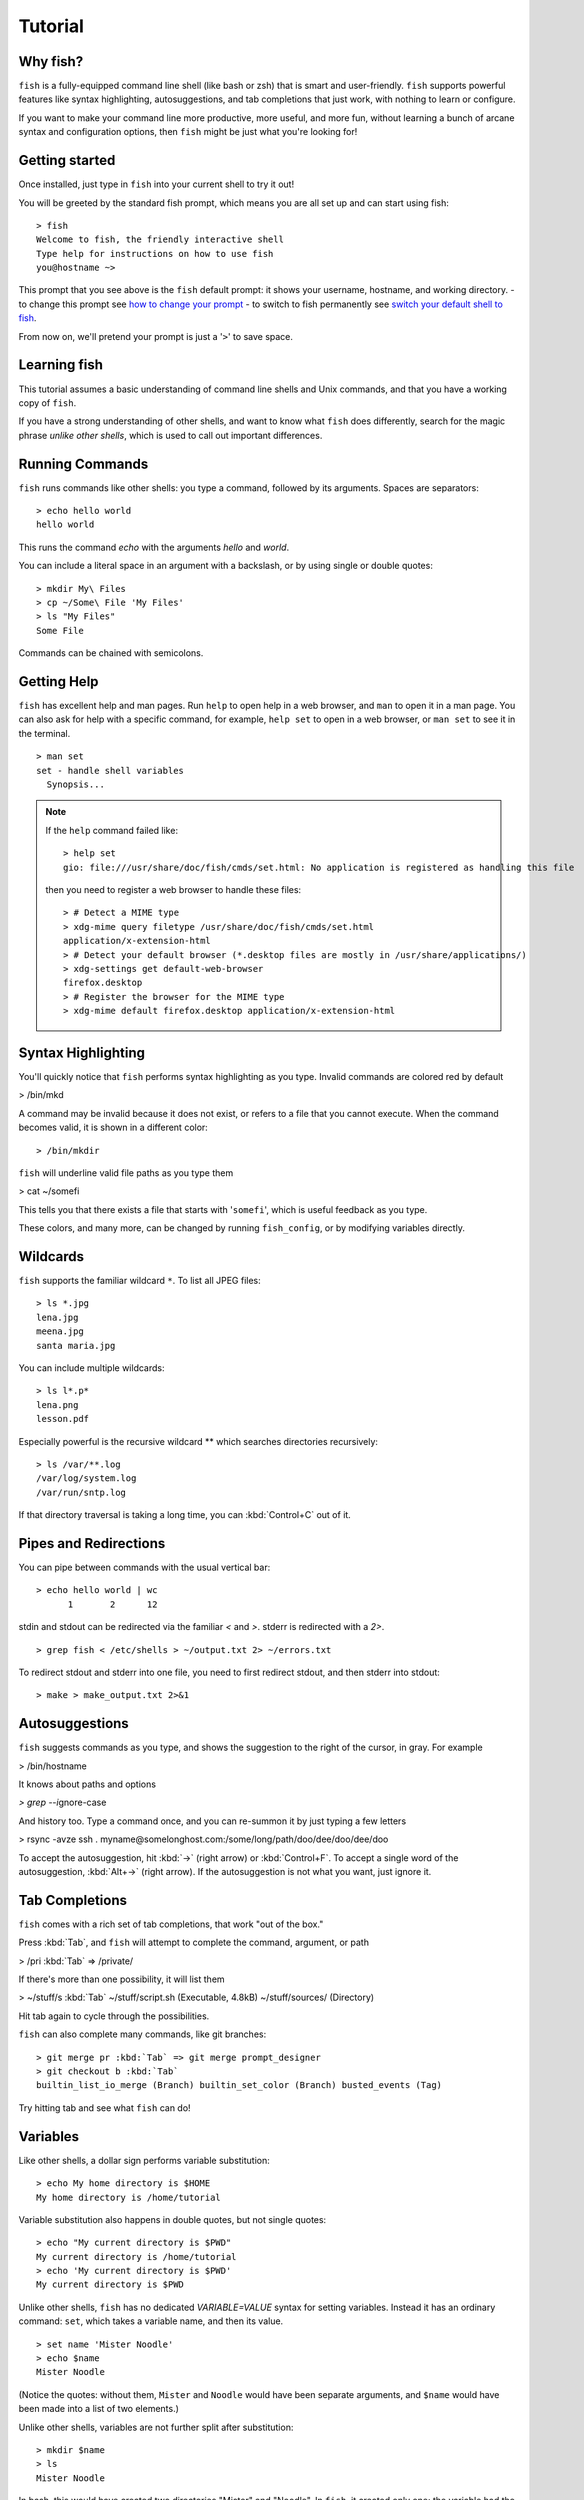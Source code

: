 .. highlight:: fish-docs-samples

.. _tutorial:

Tutorial
========

Why fish?
---------

``fish`` is a fully-equipped command line shell (like bash or zsh) that is smart and user-friendly. ``fish`` supports powerful features like syntax highlighting, autosuggestions, and tab completions that just work, with nothing to learn or configure.

If you want to make your command line more productive, more useful, and more fun, without learning a bunch of arcane syntax and configuration options, then ``fish`` might be just what you're looking for!


Getting started
---------------

Once installed, just type in ``fish`` into your current shell to try it out!

You will be greeted by the standard fish prompt,
which means you are all set up and can start using fish::

    > fish
    Welcome to fish, the friendly interactive shell
    Type help for instructions on how to use fish
    you@hostname ~>


This prompt that you see above is the ``fish`` default prompt: it shows your username, hostname, and working directory.
- to change this prompt see `how to change your prompt <#prompt>`_
- to switch to fish permanently see `switch your default shell to fish <#switching-to-fish>`_.

From now on, we'll pretend your prompt is just a '``>``' to save space.


Learning fish
-------------

This tutorial assumes a basic understanding of command line shells and Unix commands, and that you have a working copy of ``fish``.

If you have a strong understanding of other shells, and want to know what ``fish`` does differently, search for the magic phrase *unlike other shells*, which is used to call out important differences.


Running Commands
----------------

``fish`` runs commands like other shells: you type a command, followed by its arguments. Spaces are separators::

    > echo hello world
    hello world


This runs the command `echo` with the arguments `hello` and `world`.

You can include a literal space in an argument with a backslash, or by using single or double quotes::

    > mkdir My\ Files
    > cp ~/Some\ File 'My Files'
    > ls "My Files"
    Some File


Commands can be chained with semicolons.


Getting Help
------------

``fish`` has excellent help and man pages. Run ``help`` to open help in a web browser, and ``man`` to open it in a man page. You can also ask for help with a specific command, for example, ``help set`` to open in a web browser, or ``man set`` to see it in the terminal.



::

    > man set
    set - handle shell variables
      Synopsis...

.. note::

    If the ``help`` command failed like::

        > help set
        gio: file:///usr/share/doc/fish/cmds/set.html: No application is registered as handling this file

    then you need to register a web browser to handle these files::

        > # Detect a MIME type
        > xdg-mime query filetype /usr/share/doc/fish/cmds/set.html
        application/x-extension-html
        > # Detect your default browser (*.desktop files are mostly in /usr/share/applications/)
        > xdg-settings get default-web-browser
        firefox.desktop
        > # Register the browser for the MIME type
        > xdg-mime default firefox.desktop application/x-extension-html



Syntax Highlighting
-------------------

.. role:: red
.. role:: gray
.. role:: underline

You'll quickly notice that ``fish`` performs syntax highlighting as you type. Invalid commands are colored red by default


> :red:`/bin/mkd`

A command may be invalid because it does not exist, or refers to a file that you cannot execute. When the command becomes valid, it is shown in a different color::

    > /bin/mkdir


``fish`` will underline valid file paths as you type them

> cat :underline:`~/somefi`


This tells you that there exists a file that starts with '``somefi``', which is useful feedback as you type.

These colors, and many more, can be changed by running ``fish_config``, or by modifying variables directly.


Wildcards
---------

``fish`` supports the familiar wildcard ``*``. To list all JPEG files::

    > ls *.jpg
    lena.jpg
    meena.jpg
    santa maria.jpg


You can include multiple wildcards::

    > ls l*.p*
    lena.png
    lesson.pdf


Especially powerful is the recursive wildcard ** which searches directories recursively::

    > ls /var/**.log
    /var/log/system.log
    /var/run/sntp.log


If that directory traversal is taking a long time, you can :kbd:`Control+C` out of it.


Pipes and Redirections
----------------------

You can pipe between commands with the usual vertical bar::

    > echo hello world | wc
          1       2      12


stdin and stdout can be redirected via the familiar `<` and `>`. stderr is redirected with a `2>`.



::

    > grep fish < /etc/shells > ~/output.txt 2> ~/errors.txt


To redirect stdout and stderr into one file, you need to first redirect stdout, and then stderr into stdout::

    > make > make_output.txt 2>&1


Autosuggestions
---------------

``fish`` suggests commands as you type, and shows the suggestion to the right of the cursor, in gray. For example

> :red:`/bin/h`:gray:`ostname`


It knows about paths and options

`> grep --i`:gray:`gnore-case`


And history too. Type a command once, and you can re-summon it by just typing a few letters

> :red:`r`:gray:`sync -avze ssh . myname@somelonghost.com:/some/long/path/doo/dee/doo/dee/doo`


To accept the autosuggestion, hit :kbd:`→` (right arrow) or :kbd:`Control+F`. To accept a single word of the autosuggestion, :kbd:`Alt+→` (right arrow). If the autosuggestion is not what you want, just ignore it.

Tab Completions
---------------

``fish`` comes with a rich set of tab completions, that work "out of the box."

Press :kbd:`Tab`, and ``fish`` will attempt to complete the command, argument, or path

> :red:`/pri` :kbd:`Tab` => /private/


If there's more than one possibility, it will list them

> :red:`~/stuff/s` :kbd:`Tab`
~/stuff/script.sh  (Executable, 4.8kB)  ~/stuff/sources/  (Directory)


Hit tab again to cycle through the possibilities.

``fish`` can also complete many commands, like git branches::

    > git merge pr :kbd:`Tab` => git merge prompt_designer
    > git checkout b :kbd:`Tab`
    builtin_list_io_merge (Branch) builtin_set_color (Branch) busted_events (Tag)


Try hitting tab and see what ``fish`` can do!

Variables
---------

Like other shells, a dollar sign performs variable substitution::

    > echo My home directory is $HOME
    My home directory is /home/tutorial


Variable substitution also happens in double quotes, but not single quotes::

    > echo "My current directory is $PWD"
    My current directory is /home/tutorial
    > echo 'My current directory is $PWD'
    My current directory is $PWD


Unlike other shells, ``fish`` has no dedicated `VARIABLE=VALUE` syntax for setting variables. Instead it has an ordinary command: ``set``, which takes a variable name, and then its value.

::

    > set name 'Mister Noodle'
    > echo $name
    Mister Noodle


(Notice the quotes: without them, ``Mister`` and ``Noodle`` would have been separate arguments, and ``$name`` would have been made into a list of two elements.)

Unlike other shells, variables are not further split after substitution::

    > mkdir $name
    > ls
    Mister Noodle


In bash, this would have created two directories "Mister" and "Noodle". In ``fish``, it created only one: the variable had the value "Mister Noodle", so that is the argument that was passed to ``mkdir``, spaces and all. Other shells use the term "arrays", rather than lists.

You can erase (or "delete") a variable with ``-e`` or ``--erase``

::

    > set -e MyVariable
    > env | grep MyVariable
    (no output)

Exports (Shell Variables)
-------------------------

Sometimes you need to have a variable available to an external command, often as a setting. For example many programs like `git` or `man` read the `$PAGER` variable to figure out your preferred pager (the program that lets you scroll text). Other variables used like this include `$BROWSER`, `$LANG` (to configure your language) and `$PATH`. You'll note these are written in ALLCAPS, but that's just a convention.

To give a variable to an external command, it needs to be "exported". Unlike other shells, ``fish`` does not have an export command. Instead, a variable is exported via an option to ``set``, either ``--export`` or just ``-x``.

::

    > set -x MyVariable SomeValue
    > env | grep MyVariable
    MyVariable=SomeValue

It can also be unexported with ``--unexport`` or ``-u``.


.. _tut_lists:

Lists
-----

The ``set`` command above used quotes to ensure that ``Mister Noodle`` was one argument. If it had been two arguments, then ``name`` would have been a list of length 2.  In fact, all variables in ``fish`` are really lists, that can contain any number of values, or none at all.

Some variables, like ``$PWD``, only have one value. By convention, we talk about that variable's value, but we really mean its first (and only) value.

Other variables, like ``$PATH``, really do have multiple values. During variable expansion, the variable expands to become multiple arguments::

    > echo $PATH
    /usr/bin /bin /usr/sbin /sbin /usr/local/bin


Variables whose name ends in "PATH" are automatically split on colons to become lists. They are joined using colons when exported to subcommands. This is for compatibility with other tools, which expect $PATH to use colons. You can also explicitly add this quirk to a variable with `set --path`, or remove it with `set --unpath`.

Lists cannot contain other lists: there is no recursion.  A variable is a list of strings, full stop.

Get the length of a list with ``count``::

    > count $PATH
    5


You can append (or prepend) to a list by setting the list to itself, with some additional arguments. Here we append /usr/local/bin to $PATH::

    > set PATH $PATH /usr/local/bin



You can access individual elements with square brackets. Indexing starts at 1 from the beginning, and -1 from the end::

    > echo $PATH
    /usr/bin /bin /usr/sbin /sbin /usr/local/bin
    > echo $PATH[1]
    /usr/bin
    > echo $PATH[-1]
    /usr/local/bin


You can also access ranges of elements, known as "slices:"



::

    > echo $PATH[1..2]
    /usr/bin /bin
    > echo $PATH[-1..2]
    /usr/local/bin /sbin /usr/sbin /bin


You can iterate over a list (or a slice) with a for loop::

    > for val in $PATH
        echo "entry: $val"
      end
    entry: /usr/bin/
    entry: /bin
    entry: /usr/sbin
    entry: /sbin
    entry: /usr/local/bin


Lists adjacent to other lists or strings are expanded as :ref:`cartesian products <cartesian-product>` unless quoted (see :ref:`Variable expansion <expand-variable>`)::

    > set a 1 2 3
    > set 1 a b c
    > echo $a$1
    1a 2a 3a 1b 2b 3b 1c 2c 3c
    > echo $a" banana"
    1 banana 2 banana 3 banana
    > echo "$a banana"
    1 2 3 banana


This is similar to `Brace expansion <index#expand-brace>`__.

Command Substitutions
---------------------

Command substitutions use the output of one command as an argument to another. Unlike other shells, ``fish`` does not use backticks `` for command substitutions. Instead, it uses parentheses::

    > echo In (pwd), running (uname)
    In /home/tutorial, running FreeBSD


A common idiom is to capture the output of a command in a variable::

    > set os (uname)
    > echo $os
    Linux


Command substitutions are not expanded within quotes. Instead, you can temporarily close the quotes, add the command substitution, and reopen them, all in the same argument::

    > touch "testing_"(date +%s)".txt"
    > ls *.txt
    testing_1360099791.txt


Unlike other shells, fish does not split command substitutions on any whitespace (like spaces or tabs), only newlines. This can be an issue with commands like ``pkg-config`` that print what is meant to be multiple arguments on a single line. To split it on spaces too, use ``string split``.


::

    > printf '%s\n' (pkg-config --libs gio-2.0)
    -lgio-2.0 -lgobject-2.0 -lglib-2.0
    > printf '%s\n' (pkg-config --libs gio-2.0 | string split " ")
    -lgio-2.0
    -lgobject-2.0
    -lglib-2.0


Separating Commands (Semicolon)
-------------------------------

Like other shells, fish allows multiple commands either on separate lines or the same line.

To write them on the same line, use the semicolon (";"). That means the following two examples are equivalent::

    echo fish; echo chips
    
    # or
    echo fish
    echo chips


Exit Status
-----------

When a command exits, it returns a status code as a natural number. This indicates how the command fared - 0 usually means success, while the others signify kinds of failure. For instance fish's ``set --query`` returns the number of variables it queried that weren't set - ``set --query PATH`` usually returns 0, ``set --query arglbargl boogagoogoo`` usually returns 2.

Unlike other shells, ``fish`` stores the exit status of the last command in ``$status`` instead of ``$?``.


::

    > false
    > echo $status
    1


This indicates how the command fared - 0 usually means success, while the others signify kinds of failure. For instance fish's ``set --query`` returns the number of variables it queried that weren't set - ``set --query PATH`` usually returns 0, ``set --query arglbargl boogagoogoo`` usually returns 2.

There is also a ``$pipestatus`` list variable for the exit statuses [#]_ of processes in a pipe.

.. [#] or "stati" if you prefer, or "statūs" if you've time-travelled from ancient Rome or work as a latin teacher

Combiners (And, Or, Not)
------------------------

fish supports the familiar ``&&`` and ``||`` to combine commands, and ``!`` to negate them::

    > ./configure && make && sudo make install

Here, `make` is only executed if `./configure` succeeds (returns 0), and `sudo make install` is only executed if both `./configure` and `make` succeed.

fish also supports ``and``, ``or``, and ``not``. The first two are job modifiers and have lower precedence. Example usage::

    > cp file1.txt file1_bak.txt && cp file2.txt file2_bak.txt ; and echo "Backup successful"; or echo "Backup failed"
    Backup failed


As mentioned in `the section on the semicolon <#tut_semicolon>`__, this can also be written in multiple lines, like so::

    cp file1.txt file1_bak.txt && cp file2.txt file2_bak.txt
    and echo "Backup successful"
    or echo "Backup failed"


Conditionals (If, Else, Switch)
-------------------------------

Use ``if``, ``else if``, and ``else`` to conditionally execute code, based on the exit status of a command.


::

    if grep fish /etc/shells
        echo Found fish
    else if grep bash /etc/shells
        echo Found bash
    else
        echo Got nothing
    end


To compare strings or numbers or check file properties (whether a file exists or is writeable and such), use :ref:`test <cmd-test>`, like


::

    if test "$fish" = "flounder"
        echo FLOUNDER
    end
    
    # or
    
    if test "$number" -gt 5
        echo $number is greater than five
    else
        echo $number is five or less
    end

    # or

    if test -e /etc/hosts # is true if the path /etc/hosts exists - it could be a file or directory or symlink (or possibly something else).
        echo We most likely have a hosts file
    else
        echo We do not have a hosts file
    end

`Combiners <#tut_combiners>`__ can also be used to make more complex conditions, like


::

    if grep fish /etc/shells; and command -sq fish
        echo fish is installed and configured
    end


For even more complex conditions, use ``begin`` and ``end`` to group parts of them.

There is also a ``switch`` command::

    switch (uname)
    case Linux
        echo Hi Tux!
    case Darwin
        echo Hi Hexley!
    case FreeBSD NetBSD DragonFly
        echo Hi Beastie!
    case '*'
        echo Hi, stranger!
    end


Note that ``case`` does not fall through, and can accept multiple arguments or (quoted) wildcards.


Functions
---------

A ``fish`` function is a list of commands, which may optionally take arguments. Unlike other shells, arguments are not passed in "numbered variables" like ``$1``, but instead in a single list ``$argv``. To create a function, use the ``function`` builtin::

    > function say_hello
         echo Hello $argv
      end
    > say_hello
    Hello
    > say_hello everybody!
    Hello everybody!


Unlike other shells, ``fish`` does not have aliases or special prompt syntax. Functions take their place.

You can list the names of all functions with the ``functions`` keyword (note the plural!). ``fish`` starts out with a number of functions::

    > functions
    alias, cd, delete-or-exit, dirh, dirs, down-or-search, eval, export, fish_command_not_found_setup, fish_config, fish_default_key_bindings, fish_prompt, fish_right_prompt, fish_sigtrap_handler, fish_update_completions, funced, funcsave, grep, help, history, isatty, ls, man, math, nextd, nextd-or-forward-word, open, popd, prevd, prevd-or-backward-word, prompt_pwd, psub, pushd, seq, setenv, trap, type, umask, up-or-search, vared


You can see the source for any function by passing its name to ``functions``::

    > functions ls
    function ls --description 'List contents of directory'
        command ls -G $argv
    end


Loops
-----

While loops::

    > while true
        echo "Loop forever"
    end
    Loop forever
    Loop forever
    Loop forever
    ... # yes, this really will loop forever. Unless you abort it with ctrl-c.


For loops can be used to iterate over a list. For example, a list of files::

    > for file in *.txt
        cp $file $file.bak
    end


Iterating over a list of numbers can be done with ``seq``::

    > for x in (seq 5)
        touch file_$x.txt
    end


Prompt
------

Unlike other shells, there is no prompt variable like PS1. To display your prompt, ``fish`` executes a function with the name ``fish_prompt``, and its output is used as the prompt.

You can define your own prompt::

    > function fish_prompt
        echo "New Prompt % "
    end
    New Prompt % 


.. role:: purple
.. role:: yellow

Multiple lines are OK. Colors can be set via ``set_color``, passing it named ANSI colors, or hex RGB values::

    > function fish_prompt
          set_color purple
          date "+%m/%d/%y"
          set_color FF0
          echo (pwd) '>' (set_color normal)
      end

will look like

| :purple:`02/06/13`
| :yellow:`/home/tutorial >`

You can choose among some sample prompts by running ``fish_config prompt``. ``fish`` also supports RPROMPT through ``fish_right_prompt``.

$PATH
-----

``$PATH`` is an environment variable containing the directories that ``fish`` searches for commands. Unlike other shells, $PATH is a :ref:`list <tut_lists>`, not a colon-delimited string.

To prepend /usr/local/bin and /usr/sbin to ``$PATH``, you can write::

    > set PATH /usr/local/bin /usr/sbin $PATH


To remove /usr/local/bin from ``$PATH``, you can write::

    > set PATH (string match -v /usr/local/bin $PATH)

For compatibility with other shells and external commands, $PATH is a :ref:`path variable<variables-path>`, and so will be joined with colons (not spaces) when you quote it:

    > echo "$PATH"
    /usr/local/sbin:/usr/local/bin:/usr/bin

and it will be exported like that, and when fish starts it splits the $PATH it receives into a list on colon.

You can do so directly in ``config.fish``, like you might do in other shells with ``.profile``. See :ref:`this example <path_example>`.

A faster way is to modify the ``$fish_user_paths`` :ref:`universal variable <tut-universal>`, which is automatically prepended to ``$PATH``. For example, to permanently add ``/usr/local/bin`` to your ``$PATH``, you could write::

    > set -U fish_user_paths /usr/local/bin $fish_user_paths


The advantage is that you don't have to go mucking around in files: just run this once at the command line, and it will affect the current session and all future instances too. (Note: you should NOT add this line to ``config.fish``. If you do, the variable will get longer each time you run fish!)

Startup (Where's .bashrc?)
--------------------------

``fish`` starts by executing commands in ``~/.config/fish/config.fish``. You can create it if it does not exist.

It is possible to directly create functions and variables in ``config.fish`` file, using the commands shown above. For example:

.. _path_example:

::

    > cat ~/.config/fish/config.fish
    
    set -x PATH $PATH /sbin/
    
    function ll
        ls -lh $argv
    end


However, it is more common and efficient to use  autoloading functions and universal variables.

If you want to organize your configuration, fish also reads commands in .fish files in ``~/.config/fish/conf.d/``. See :ref:`initialization <initialization>` for the details.

Autoloading Functions
---------------------

When ``fish`` encounters a command, it attempts to autoload a function for that command, by looking for a file with the name of that command in ``~/.config/fish/functions/``.

For example, if you wanted to have a function ``ll``, you would add a text file ``ll.fish`` to ``~/.config/fish/functions``::

    > cat ~/.config/fish/functions/ll.fish
    function ll
        ls -lh $argv
    end


This is the preferred way to define your prompt as well::

    > cat ~/.config/fish/functions/fish_prompt.fish
    function fish_prompt
        echo (pwd) "> "
    end


See the documentation for :ref:`funced <cmd-funced>` and :ref:`funcsave <cmd-funcsave>` for ways to create these files automatically, and :ref:`$fish_function_path <syntax-function-autoloading>` to control their location.

.. _tut-universal:

Universal Variables
-------------------

A universal variable is a variable whose value is shared across all instances of ``fish``, now and in the future – even after a reboot. You can make a variable universal with ``set -U``::

    > set -U EDITOR vim


Now in another shell::

    > echo $EDITOR
    vim


.. _switching-to-fish:

Switching to fish?
------------------

If you wish to use fish (or any other shell) as your default shell,
you need to enter your new shell's executable ``/usr/local/bin/fish`` in two places:
- add ``/usr/local/bin/fish`` to ``/etc/shells``
- change your default shell with ``chsh -s /usr/local/bin/fish``

You can use the following commands for this:

Add the fish shell ``/usr/local/bin/fish``
to ``/etc/shells`` with::

    > echo /usr/local/bin/fish | sudo tee -a /etc/shells


Change your default shell to fish with::

    > chsh -s /usr/local/bin/fish


(To change it back to another shell, just substitute ``/usr/local/bin/fish``
with ``/bin/bash``, ``/bin/tcsh`` or ``/bin/zsh`` as appropriate in the steps above.)


Ready for more?
---------------

If you want to learn more about fish, there is :ref:`lots of detailed documentation <intro>`, the `official gitter channel <https://gitter.im/fish-shell/fish-shell>`__, an `official mailing list <https://lists.sourceforge.net/lists/listinfo/fish-users>`__, and the `github page <https://github.com/fish-shell/fish-shell/>`__.
